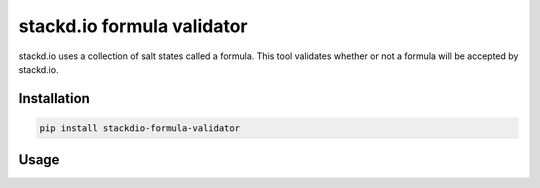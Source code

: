 stackd.io formula validator
===========================

stackd.io uses a collection of salt states called a formula.  This tool validates whether
or not a formula will be accepted by stackd.io.

Installation
------------

.. code::

    pip install stackdio-formula-validator


Usage
-----

